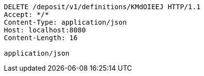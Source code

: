 [source,http,options="nowrap"]
----
DELETE /deposit/v1/definitions/KMdOIEEJ HTTP/1.1
Accept: */*
Content-Type: application/json
Host: localhost:8080
Content-Length: 16

application/json
----